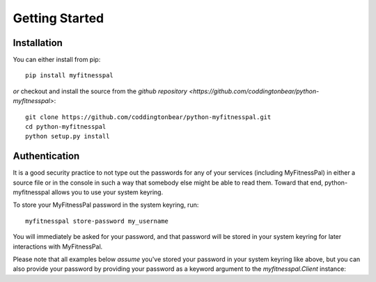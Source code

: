 Getting Started
===============

Installation
------------

You can either install from pip::

  pip install myfitnesspal

*or* checkout and install the source from the `github repository <https://github.com/coddingtonbear/python-myfitnesspal>`::

  git clone https://github.com/coddingtonbear/python-myfitnesspal.git
  cd python-myfitnesspal
  python setup.py install


Authentication
--------------

It is a good security practice to not type out the passwords for any of your services (including MyFitnessPal) in either a source file or in the console in such a way that somebody else might be able to read them.  Toward that end, python-myfitnesspal allows you to use your system keyring.

To store your MyFitnessPal password in the system keyring, run::

  myfitnesspal store-password my_username

You will immediately be asked for your password, and that password will be stored in your system keyring for later interactions with MyFitnessPal.

Please note that all examples below *assume* you've stored your password in your system keyring like above, but you can also provide your password by providing your password as a keyword argument to the `myfitnesspal.Client` instance:

.. code-block:: python
   client = myfitnesspal.Client('my_username', password='my_password')
